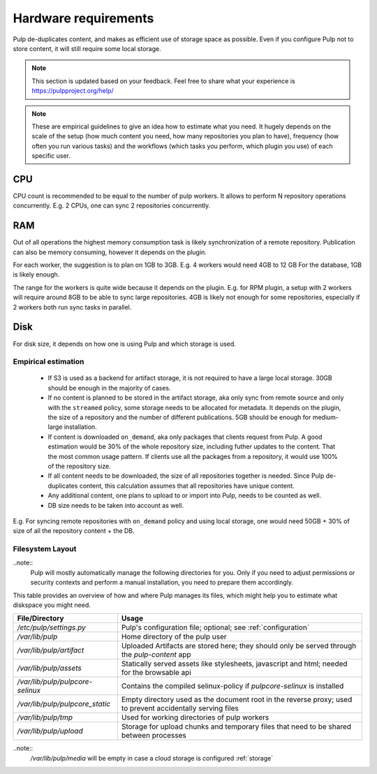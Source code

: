 
Hardware requirements
=====================

Pulp de-duplicates content, and makes as efficient use of storage space as possible. Even if you
configure Pulp not to store content, it will still require some local storage.

.. note::

   This section is updated based on your feedback. Feel free to share what your experience is
   https://pulpproject.org/help/

.. note::

   These are empirical guidelines to give an idea how to estimate what you need. It hugely
   depends on the scale of the setup (how much content you need, how many repositories you plan
   to have), frequency (how often you run various tasks) and the workflows (which tasks you
   perform, which plugin you use) of each specific user.

CPU
***

CPU count is recommended to be equal to the number of pulp workers. It allows to perform N
repository operations concurrently. E.g. 2 CPUs, one can sync 2 repositories concurrently.

RAM
***

Out of all operations the highest memory consumption task is likely synchronization of a remote
repository. Publication can also be memory consuming, however it depends on the plugin.

For each worker, the suggestion is to plan on 1GB to 3GB. E.g. 4 workers would need 4GB to 12 GB
For the database, 1GB is likely enough.

The range for the workers is quite wide because it depends on the plugin. E.g. for RPM plugin, a
setup with 2 workers will require around 8GB to be able to sync large repositories. 4GB is
likely not enough for some repositories, especially if 2 workers both run sync tasks in parallel.

Disk
****

For disk size, it depends on how one is using Pulp and which storage is used.


Empirical estimation
--------------------

 * If S3 is used as a backend for artifact storage, it is not required to have a large local
   storage. 30GB should be enough in the majority of cases.

 * If no content is planned to be stored in the artifact storage, aka only sync from
   remote source and only with the ``streamed`` policy, some storage needs to be allocated for
   metadata. It depends on the plugin, the size of a repository and the number of different
   publications. 5GB should be enough for medium-large installation.

 * If content is downloaded ``on_demand``, aka only packages that clients request from Pulp. A
   good estimation would be 30% of the whole repository size, including futher updates to the
   content. That the most common usage pattern. If clients use all the packages from a repository,
   it would use 100% of the repository size.

 * If all content needs to be downloaded, the size of all repositories together is needed.
   Since Pulp de-duplicates content, this calculation assumes that all repositories have unique
   content.

 * Any additional content, one plans to upload to or import into Pulp, needs to be counted as well.

 * DB size needs to be taken into account as well.

E.g. For syncing remote repositories with ``on_demand`` policy and using local storage, one
would need 50GB + 30% of size of all the repository content + the DB.

.. _filesystem-layout:

Filesystem Layout
-----------------

..note::
  Pulp will mostly automatically manage the following directories for you.
  Only if you need to adjust permissions or security contexts and perform a manual installation,
  you need to prepare them accordingly.

This table provides an overview of how and where Pulp manages its files, which might help you to
estimate what diskspace you might need.

================================ ==========================================================================================================
File/Directory                   Usage
================================ ==========================================================================================================
`/etc/pulp/settings.py`          Pulp's configuration file; optional; see :ref:`configuration`
`/var/lib/pulp`                  Home directory of the pulp user
`/var/lib/pulp/artifact`         Uploaded Artifacts are stored here; they should only be served through the `pulp-content` app
`/var/lib/pulp/assets`           Statically served assets like stylesheets, javascript and html; needed for the browsable api
`/var/lib/pulp/pulpcore-selinux` Contains the compiled selinux-policy if `pulpcore-selinux` is installed
`/var/lib/pulp/pulpcore_static`  Empty directory used as the document root in the reverse proxy; used to prevent accidentally serving files
`/var/lib/pulp/tmp`              Used for working directories of pulp workers
`/var/lib/pulp/upload`           Storage for upload chunks and temporary files that need to be shared between processes
================================ ==========================================================================================================

..note::
  `/var/lib/pulp/media` will be empty in case a cloud storage is configured :ref:`storage`
